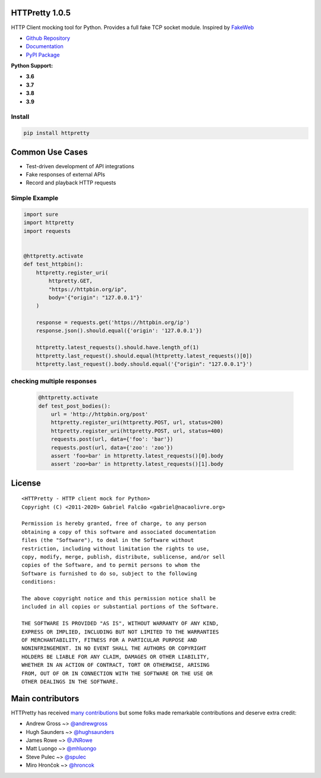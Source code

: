HTTPretty 1.0.5
===============

HTTP Client mocking tool for Python. Provides a full fake TCP socket module. Inspired by `FakeWeb <https://github.com/chrisk/fakeweb>`_


- `Github Repository <https://github.com/gabrielfalcao/HTTPretty>`_
- `Documentation <https://httpretty.readthedocs.io/en/latest/>`_
- `PyPI Package <https://pypi.org/project/httpretty/>`_


**Python Support:**

- **3.6**
- **3.7**
- **3.8**
- **3.9**

.. image:: https://github.com/gabrielfalcao/HTTPretty/raw/master/docs/source/_static/logo.svg?sanitize=true

.. image:: https://img.shields.io/pypi/dm/HTTPretty
   :target: https://pypi.org/project/HTTPretty

.. image:: https://img.shields.io/codecov/c/github/gabrielfalcao/HTTPretty
   :target: https://codecov.io/gh/gabrielfalcao/HTTPretty

.. image:: https://img.shields.io/github/workflow/status/gabrielfalcao/HTTPretty/HTTPretty%20Tests
   :target: https://github.com/gabrielfalcao/HTTPretty/actions

.. image:: https://img.shields.io/readthedocs/httpretty
   :target: https://httpretty.readthedocs.io/

.. image:: https://img.shields.io/github/license/gabrielfalcao/HTTPretty?label=Github%20License
   :target: https://github.com/gabrielfalcao/HTTPretty/blob/master/COPYING

.. image:: https://img.shields.io/pypi/v/HTTPretty
   :target: https://pypi.org/project/HTTPretty

.. image:: https://img.shields.io/pypi/l/HTTPretty?label=PyPi%20License
   :target: https://pypi.org/project/HTTPretty

.. image:: https://img.shields.io/pypi/format/HTTPretty
   :target: https://pypi.org/project/HTTPretty

.. image:: https://img.shields.io/pypi/status/HTTPretty
   :target: https://pypi.org/project/HTTPretty

.. image:: https://img.shields.io/pypi/pyversions/HTTPretty
   :target: https://pypi.org/project/HTTPretty

.. image:: https://img.shields.io/pypi/implementation/HTTPretty
   :target: https://pypi.org/project/HTTPretty

.. image:: https://img.shields.io/snyk/vulnerabilities/github/gabrielfalcao/HTTPretty
   :target: https://github.com/gabrielfalcao/HTTPretty/network/alerts

.. image:: https://img.shields.io/github/v/tag/gabrielfalcao/HTTPretty
   :target: https://github.com/gabrielfalcao/HTTPretty/releases

.. |Join the chat at https://gitter.im/gabrielfalcao/HTTPretty| image:: https://badges.gitter.im/gabrielfalcao/HTTPretty.svg
   :target: https://gitter.im/gabrielfalcao/HTTPretty?utm_source=badge&utm_medium=badge&utm_campaign=pr-badge&utm_content=badge

Install
-------

.. code:: bash

   pip install httpretty



Common Use Cases
================

- Test-driven development of API integrations
- Fake responses of external APIs
- Record and playback HTTP requests


Simple Example
--------------

.. code:: python

    import sure
    import httpretty
    import requests


    @httpretty.activate
    def test_httpbin():
        httpretty.register_uri(
            httpretty.GET,
            "https://httpbin.org/ip",
            body='{"origin": "127.0.0.1"}'
        )

        response = requests.get('https://httpbin.org/ip')
        response.json().should.equal({'origin': '127.0.0.1'})

        httpretty.latest_requests().should.have.length_of(1)
        httpretty.last_request().should.equal(httpretty.latest_requests()[0])
        httpretty.last_request().body.should.equal('{"origin": "127.0.0.1"}')


checking multiple responses
---------------------------

 .. code:: python

    @httpretty.activate
    def test_post_bodies():
        url = 'http://httpbin.org/post'
        httpretty.register_uri(httpretty.POST, url, status=200)
        httpretty.register_uri(httpretty.POST, url, status=400)
        requests.post(url, data={'foo': 'bar'})
        requests.post(url, data={'zoo': 'zoo'})
        assert 'foo=bar' in httpretty.latest_requests()[0].body
        assert 'zoo=bar' in httpretty.latest_requests()[1].body


License
=======

::

    <HTTPretty - HTTP client mock for Python>
    Copyright (C) <2011-2020> Gabriel Falcão <gabriel@nacaolivre.org>

    Permission is hereby granted, free of charge, to any person
    obtaining a copy of this software and associated documentation
    files (the "Software"), to deal in the Software without
    restriction, including without limitation the rights to use,
    copy, modify, merge, publish, distribute, sublicense, and/or sell
    copies of the Software, and to permit persons to whom the
    Software is furnished to do so, subject to the following
    conditions:

    The above copyright notice and this permission notice shall be
    included in all copies or substantial portions of the Software.

    THE SOFTWARE IS PROVIDED "AS IS", WITHOUT WARRANTY OF ANY KIND,
    EXPRESS OR IMPLIED, INCLUDING BUT NOT LIMITED TO THE WARRANTIES
    OF MERCHANTABILITY, FITNESS FOR A PARTICULAR PURPOSE AND
    NONINFRINGEMENT. IN NO EVENT SHALL THE AUTHORS OR COPYRIGHT
    HOLDERS BE LIABLE FOR ANY CLAIM, DAMAGES OR OTHER LIABILITY,
    WHETHER IN AN ACTION OF CONTRACT, TORT OR OTHERWISE, ARISING
    FROM, OUT OF OR IN CONNECTION WITH THE SOFTWARE OR THE USE OR
    OTHER DEALINGS IN THE SOFTWARE.

Main contributors
=================

HTTPretty has received `many contributions <https://github.com/gabrielfalcao/HTTPretty/graphs/contributors>`_
but some folks made remarkable contributions and deserve extra credit:

-  Andrew Gross ~> `@andrewgross <https://github.com/andrewgross>`_
-  Hugh Saunders ~> `@hughsaunders <https://github.com/hughsaunders>`_
-  James Rowe ~> `@JNRowe <https://github.com/JNRowe>`_
-  Matt Luongo ~> `@mhluongo <https://github.com/mhluongo>`_
-  Steve Pulec ~> `@spulec <https://github.com/spulec>`_
-  Miro Hrončok ~> `@hroncok <https://github.com/hroncok>`_
